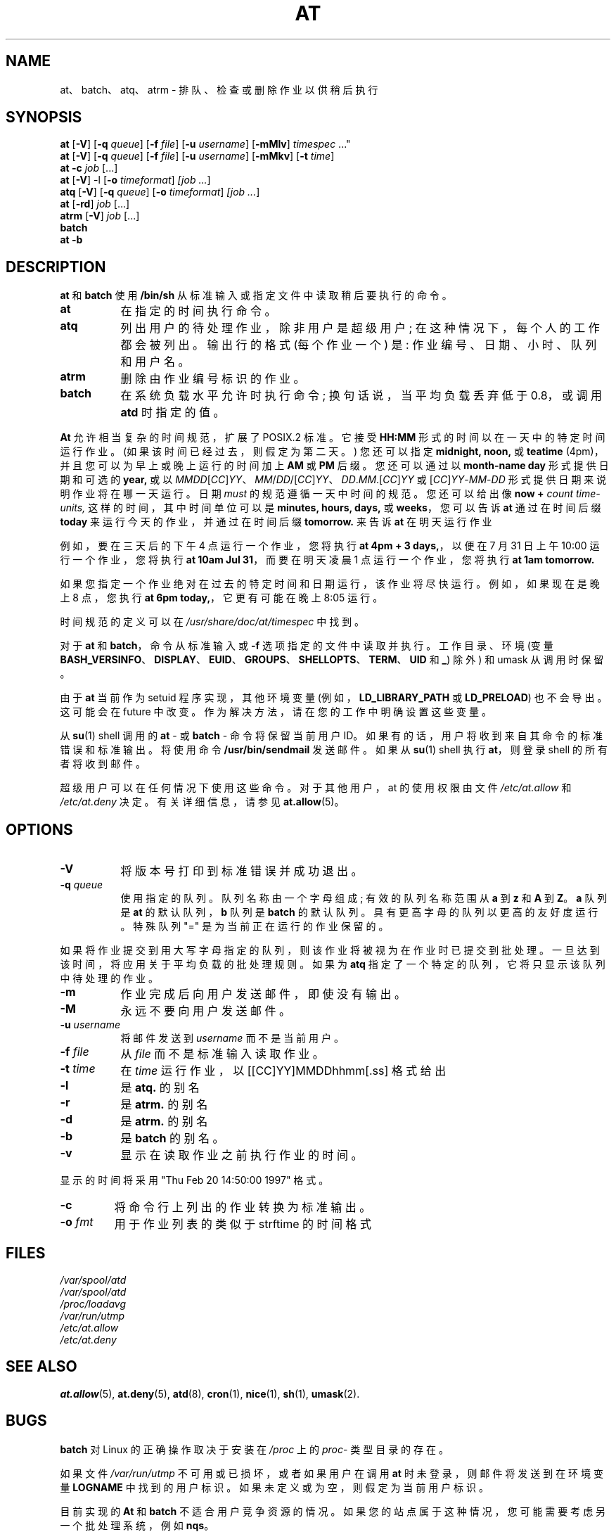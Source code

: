 .\" -*- coding: UTF-8 -*-
.\"*******************************************************************
.\"
.\" This file was generated with po4a. Translate the source file.
.\"
.\"*******************************************************************
.TH AT 1 2009\-11\-14  
.SH NAME
at、batch、atq、atrm \- 排队、检查或删除作业以供稍后执行
.SH SYNOPSIS
\fBat\fP [\fB\-V\fP] [\fB\-q\fP \fIqueue\fP] [\fB\-f\fP \fIfile\fP] [\fB\-u\fP \fIusername\fP]
[\fB\-mMlv\fP] \fItimespec\fP ..."
.br
\fBat\fP [\fB\-V\fP] [\fB\-q\fP \fIqueue\fP] [\fB\-f\fP \fIfile\fP] [\fB\-u\fP \fIusername\fP]
[\fB\-mMkv\fP] [\fB\-t\fP \fItime\fP]
.br
\fBat \-c\fP \fIjob\fP [...\&]
.br
\fBat\fP [\fB\-V\fP] \-l [\fB\-o\fP \fItimeformat\fP] \fI[job\fP \fI...\fP]
.br
\fBatq\fP [\fB\-V\fP] [\fB\-q\fP \fIqueue\fP] [\fB\-o\fP \fItimeformat\fP] \fI[job\fP \fI...\fP]
.br
\fBat\fP [\fB\-rd\fP] \fIjob\fP [...\&]
.br
\fBatrm\fP [\fB\-V\fP] \fIjob\fP [...\&]
.br
\fBbatch\fP
.br
\fBat \-b\fP
.SH DESCRIPTION
\fBat\fP 和 \fBbatch\fP 使用 \fB/bin/sh\fP 从标准输入或指定文件中读取稍后要执行的命令。
.TP  8
\fBat\fP
在指定的时间执行命令。
.TP  8
\fBatq\fP
列出用户的待处理作业，除非用户是超级用户; 在这种情况下，每个人的工作都会被列出。 输出行的格式 (每个作业一个) 是:
作业编号、日期、小时、队列和用户名。
.TP  8
\fBatrm\fP
删除由作业编号标识的作业。
.TP  8
\fBbatch\fP
在系统负载水平允许时执行命令; 换句话说，当平均负载丢弃低于 0.8，或调用 \fBatd\fP 时指定的值。
.PP
\fBAt\fP 允许相当复杂的时间规范，扩展了 POSIX.2 标准。 它接受 \fBHH:MM\fP 形式的时间以在一天中的特定时间运行作业。
(如果该时间已经过去，则假定为第二天。) 您还可以指定 \fBmidnight,\fP \fBnoon,\fP 或 \fBteatime\fP
(4pm)，并且您可以为早上或晚上运行的时间加上 \fBAM\fP 或 \fBPM\fP 后缀。 您还可以通过以 \fBmonth\-name\fP \fBday\fP
形式提供日期和可选的 \fByear,\fP 或以
\fIMMDD\fP[\fICC\fP]\fIYY\fP、\fIMM\fP/\fIDD\fP/[\fICC\fP]\fIYY\fP、\fIDD\fP.\fIMM\fP.[\fICC\fP]\fIYY\fP 或
[\fICC\fP]\fIYY\fP\-\fIMM\fP\-\fIDD\fP 形式提供日期来说明作业将在哪一天运行。 日期 \fImust\fP 的规范遵循一天中时间的规范。
您还可以给出像 \fBnow\fP \fB+\fP \fIcount\fP \fItime\-units,\fP 这样的时间，其中时间单位可以是 \fBminutes,\fP
\fBhours,\fP \fBdays,\fP 或 \fBweeks\fP，您可以告诉 \fBat\fP 通过在时间后缀 \fBtoday\fP 来运行今天的作业，并通过在时间后缀
\fBtomorrow.\fP 来告诉 \fBat\fP 在明天运行作业
.PP
例如，要在三天后的下午 4 点运行一个作业，您将执行 \fBat 4pm + 3 days,\fP，以便在 7 月 31 日上午 10:00
运行一个作业，您将执行 \fBat 10am Jul 31\fP，而要在明天凌晨 1 点运行一个作业，您将执行 \fBat 1am tomorrow.\fP
.PP
如果您指定一个作业绝对在过去的特定时间和日期运行，该作业将尽快运行。 例如，如果现在是晚上 8 点，您执行 \fBat 6pm today,\fP，它更有可能在晚上 8:05 运行。
.PP
时间规范的定义可以在 \fI/usr/share/doc/at/timespec\fP 中找到。
.PP
对于 \fBat\fP 和 \fBbatch\fP，命令从标准输入或 \fB\-f\fP 选项指定的文件中读取并执行。 工作目录、环境 (变量
\fBBASH_VERSINFO\fP、\fBDISPLAY\fP、\fBEUID\fP、\fBGROUPS\fP、\fBSHELLOPTS\fP、\fBTERM\fP、\fBUID\fP 和
\fB_\fP) 除外) 和 umask 从调用时保留。

由于 \fBat\fP 当前作为 setuid 程序实现，其他环境变量 (例如，\fBLD_LIBRARY_PATH\fP 或 \fBLD_PRELOAD\fP)
也不会导出。 这可能会在 future 中改变。 作为解决方法，请在您的工作中明确设置这些变量。

从 \fBsu\fP(1) shell 调用的 \fBat \fP\- 或 \fBbatch \fP\- 命令将保留当前用户 ID。
如果有的话，用户将收到来自其命令的标准错误和标准输出。 将使用命令 \fB/usr/bin/sendmail\fP 发送邮件。 如果从 \fBsu\fP(1)
shell 执行 \fBat\fP，则登录 shell 的所有者将收到邮件。
.PP
超级用户可以在任何情况下使用这些命令。 对于其他用户，at 的使用权限由文件 \fI/etc/at.allow\fP 和 \fI/etc/at.deny\fP
决定。 有关详细信息，请参见 \fBat.allow\fP(5)。
.SH OPTIONS
.TP  8
\fB\-V\fP
将版本号打印到标准错误并成功退出。
.TP  8
\fB\-q\fP\fI queue\fP
使用指定的队列。 队列名称由一个字母组成; 有效的队列名称范围从 \fBa\fP 到 \fBz\fP 和 \fBA\fP 到 \fBZ\fP。 \fBa\fP 队列是 \fBat\fP
的默认队列，\fBb\fP 队列是 \fBbatch\fP 的默认队列。 具有更高字母的队列以更高的友好度运行。 特殊队列 "=" 是为当前正在运行的作业保留的。
.P
如果将作业提交到用大写字母指定的队列，则该作业将被视为在作业时已提交到批处理。 一旦达到该时间，将应用关于平均负载的批处理规则。 如果为 \fBatq\fP
指定了一个特定的队列，它将只显示该队列中待处理的作业。
.TP  8
\fB\-m\fP
作业完成后向用户发送邮件，即使没有输出。
.TP  8
\fB\-M\fP
永远不要向用户发送邮件。
.TP  8
\fB\-u\fP\fI username\fP
将邮件发送到 \fIusername\fP 而不是当前用户。
.TP  8
\fB\-f\fP\fI file\fP
从 \fIfile\fP 而不是标准输入读取作业。
.TP  8
\fB\-t\fP\fI time\fP
在 \fItime\fP 运行作业，以 [[CC]YY]MMDDhhmm[.ss] 格式给出
.TP  8
\fB\-l\fP
是 \fBatq.\fP 的别名
.TP 
\fB\-r\fP
是 \fBatrm.\fP 的别名
.TP 
\fB\-d\fP
是 \fBatrm.\fP 的别名
.TP 
\fB\-b\fP
是 \fBbatch\fP 的别名。
.TP 
\fB\-v\fP
显示在读取作业之前执行作业的时间。
.P
显示的时间将采用 "Thu Feb 20 14:50:00 1997" 格式。
.TP 
\fB\-c\fP
将命令行上列出的作业转换为标准输出。
.TP  8
\fB\-o\fP\fI fmt\fP
用于作业列表的类似于 strftime 的时间格式
.SH FILES
\fI/var/spool/atd\fP
.br
\fI/var/spool/atd\fP
.br
\fI/proc/loadavg\fP
.br
\fI/var/run/utmp\fP
.br
\fI/etc/at.allow\fP
.br
\fI/etc/at.deny\fP
.SH "SEE ALSO"
\fBat.allow\fP(5), \fBat.deny\fP(5), \fBatd\fP(8), \fBcron\fP(1), \fBnice\fP(1), \fBsh\fP(1),
\fBumask\fP(2).
.SH BUGS
\fBbatch\fP 对 Linux 的正确操作取决于安装在 \fI/proc\fP 上的 \fIproc\fP\- 类型目录的存在。
.PP
如果文件 \fI/var/run/utmp\fP 不可用或已损坏，或者如果用户在调用 \fBat\fP 时未登录，则邮件将发送到在环境变量 \fBLOGNAME\fP
中找到的用户标识。 如果未定义或为空，则假定为当前用户标识。
.PP
目前实现的 \fBAt\fP 和 \fBbatch\fP 不适合用户竞争资源的情况。 如果您的站点属于这种情况，您可能需要考虑另一个批处理系统，例如 \fBnqs\fP。
.SH AUTHOR
At 主要由 Thomas Koenig 编写。
.PP
.SH [手册页中文版]
.PP
本翻译为免费文档；阅读
.UR https://www.gnu.org/licenses/gpl-3.0.html
GNU 通用公共许可证第 3 版
.UE
或稍后的版权条款。因使用该翻译而造成的任何问题和损失完全由您承担。
.PP
该中文翻译由 wtklbm
.B <wtklbm@gmail.com>
根据个人学习需要制作。
.PP
项目地址:
.UR \fBhttps://github.com/wtklbm/manpages-chinese\fR
.ME 。
